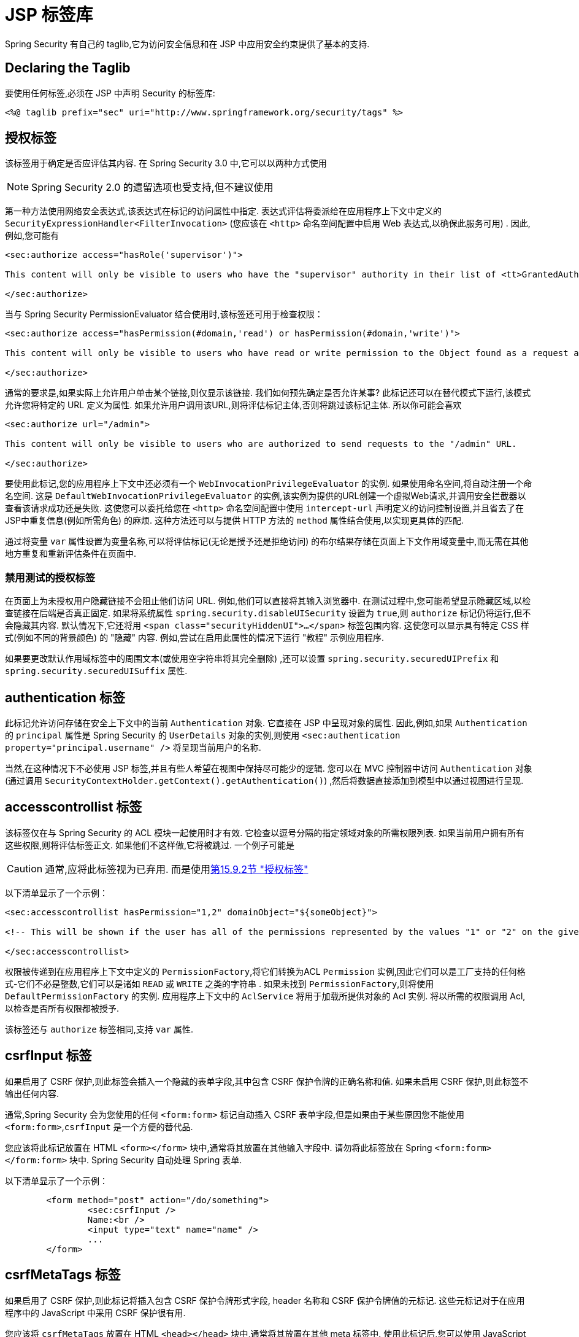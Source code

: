 [[taglibs]]
= JSP 标签库
Spring Security 有自己的 taglib,它为访问安全信息和在 JSP 中应用安全约束提供了基本的支持.


== Declaring the Taglib
要使用任何标签,必须在 JSP 中声明 Security 的标签库:

====
[source,xml]
----
<%@ taglib prefix="sec" uri="http://www.springframework.org/security/tags" %>
----
====

[[taglibs-authorize]]
== 授权标签
该标签用于确定是否应评估其内容.  在 Spring Security 3.0 中,它可以以两种方式使用

[NOTE]
====
Spring Security 2.0 的遗留选项也受支持,但不建议使用
====

第一种方法使用网络安全表达式,该表达式在标记的访问属性中指定.
表达式评估将委派给在应用程序上下文中定义的 `SecurityExpressionHandler<FilterInvocation>` (您应该在 `<http>` 命名空间配置中启用 Web 表达式,以确保此服务可用) .  因此,例如,您可能有

====
[source,xml]
----
<sec:authorize access="hasRole('supervisor')">

This content will only be visible to users who have the "supervisor" authority in their list of <tt>GrantedAuthority</tt>s.

</sec:authorize>
----
====

当与 Spring Security PermissionEvaluator 结合使用时,该标签还可用于检查权限：

====
[source,xml]
----
<sec:authorize access="hasPermission(#domain,'read') or hasPermission(#domain,'write')">

This content will only be visible to users who have read or write permission to the Object found as a request attribute named "domain".

</sec:authorize>
----
====

通常的要求是,如果实际上允许用户单击某个链接,则仅显示该链接.
我们如何预先确定是否允许某事? 此标记还可以在替代模式下运行,该模式允许您将特定的 URL 定义为属性.
如果允许用户调用该URL,则将评估标记主体,否则将跳过该标记主体.
所以你可能会喜欢

====
[source,xml]
----
<sec:authorize url="/admin">

This content will only be visible to users who are authorized to send requests to the "/admin" URL.

</sec:authorize>
----
====

要使用此标记,您的应用程序上下文中还必须有一个 `WebInvocationPrivilegeEvaluator` 的实例.
如果使用命名空间,将自动注册一个命名空间.
这是 `DefaultWebInvocationPrivilegeEvaluator` 的实例,该实例为提供的URL创建一个虚拟Web请求,并调用安全拦截器以查看该请求成功还是失败.
这使您可以委托给您在 `<http>` 命名空间配置中使用 `intercept-url` 声明定义的访问控制设置,并且省去了在JSP中重复信息(例如所需角色) 的麻烦.
这种方法还可以与提供 HTTP 方法的 `method` 属性结合使用,以实现更具体的匹配.

通过将变量 `var` 属性设置为变量名称,可以将评估标记(无论是授予还是拒绝访问) 的布尔结果存储在页面上下文作用域变量中,而无需在其他地方重复和重新评估条件在页面中.


=== 禁用测试的授权标签
在页面上为未授权用户隐藏链接不会阻止他们访问 URL.  例如,他们可以直接将其输入浏览器中.  在测试过程中,您可能希望显示隐藏区域,以检查链接在后端是否真正固定.  如果将系统属性 `spring.security.disableUISecurity` 设置为 `true`,则 `authorize` 标记仍将运行,但不会隐藏其内容.
默认情况下,它还将用 `<span class="securityHiddenUI">...</span>`  标签包围内容.  这使您可以显示具有特定 CSS 样式(例如不同的背景颜色) 的 "隐藏" 内容.  例如,尝试在启用此属性的情况下运行 "教程" 示例应用程序.

如果要更改默认作用域标签中的周围文本(或使用空字符串将其完全删除) ,还可以设置 `spring.security.securedUIPrefix` 和 `spring.security.securedUISuffix` 属性.

== authentication 标签

此标记允许访问存储在安全上下文中的当前 `Authentication`  对象.  它直接在 JSP 中呈现对象的属性.  因此,例如,如果 `Authentication` 的 `principal` 属性是 Spring Security 的 `UserDetails` 对象的实例,则使用 `<sec:authentication property="principal.username" />` 将呈现当前用户的名称.

当然,在这种情况下不必使用 JSP 标签,并且有些人希望在视图中保持尽可能少的逻辑.  您可以在 MVC 控制器中访问 `Authentication` 对象(通过调用 `SecurityContextHolder.getContext().getAuthentication()`) ,然后将数据直接添加到模型中以通过视图进行呈现.

== accesscontrollist 标签
该标签仅在与 Spring Security 的 ACL 模块一起使用时才有效.  它检查以逗号分隔的指定领域对象的所需权限列表.  如果当前用户拥有所有这些权限,则将评估标签正文.  如果他们不这样做,它将被跳过.  一个例子可能是

[CAUTION]
====
通常,应将此标签视为已弃用. 而是使用<<taglibs-authorize,第15.9.2节 "授权标签">>
====

以下清单显示了一个示例：

====
[source,xml]
----
<sec:accesscontrollist hasPermission="1,2" domainObject="${someObject}">

<!-- This will be shown if the user has all of the permissions represented by the values "1" or "2" on the given object. -->

</sec:accesscontrollist>
----
====

权限被传递到在应用程序上下文中定义的 `PermissionFactory`,将它们转换为ACL `Permission` 实例,因此它们可以是工厂支持的任何格式-它们不必是整数,它们可以是诸如 `READ` 或 `WRITE` 之类的字符串 .  如果未找到 `PermissionFactory`,则将使用 `DefaultPermissionFactory` 的实例.  应用程序上下文中的 `AclService` 将用于加载所提供对象的 Acl 实例.  将以所需的权限调用 Acl,以检查是否所有权限都被授予.

该标签还与 `authorize` 标签相同,支持 `var` 属性.

[[taglibs-csrfinput]]
== csrfInput 标签
如果启用了 CSRF 保护,则此标签会插入一个隐藏的表单字段,其中包含 CSRF 保护令牌的正确名称和值.  如果未启用 CSRF 保护,则此标签不输出任何内容.

通常,Spring Security 会为您使用的任何 `<form:form>` 标记自动插入 CSRF 表单字段,但是如果由于某些原因您不能使用 `<form:form>`,`csrfInput` 是一个方便的替代品.

您应该将此标记放置在 HTML `<form></form>` 块中,通常将其放置在其他输入字段中.  请勿将此标签放在 Spring  `<form:form></form:form>`  块中.  Spring Security 自动处理 Spring 表单.

以下清单显示了一个示例：

====
[source,xml]
----
	<form method="post" action="/do/something">
		<sec:csrfInput />
		Name:<br />
		<input type="text" name="name" />
		...
	</form>
----
====

[[taglibs-csrfmeta]]
== csrfMetaTags 标签
如果启用了 CSRF 保护,则此标记将插入包含 CSRF 保护令牌形式字段, header 名称和 CSRF 保护令牌值的元标记.  这些元标记对于在应用程序中的 JavaScript 中采用 CSRF 保护很有用.

您应该将 `csrfMetaTags` 放置在 HTML `<head></head>` 块中,通常将其放置在其他 meta 标签中.  使用此标记后,您可以使用 JavaScript 访问表单字段名称,标题名称和令牌值.
在此示例中,使用 JQuery 简化了任务.

====
[source,xml]
----
<!DOCTYPE html>
<html>
	<head>
		<title>CSRF Protected JavaScript Page</title>
		<meta name="description" content="This is the description for this page" />
		<sec:csrfMetaTags />
		<script type="text/javascript" language="javascript">

			var csrfParameter = $("meta[name='_csrf_parameter']").attr("content");
			var csrfHeader = $("meta[name='_csrf_header']").attr("content");
			var csrfToken = $("meta[name='_csrf']").attr("content");

			// using XMLHttpRequest directly to send an x-www-form-urlencoded request
			var ajax = new XMLHttpRequest();
			ajax.open("POST", "https://www.example.org/do/something", true);
			ajax.setRequestHeader("Content-Type", "application/x-www-form-urlencoded data");
			ajax.send(csrfParameter + "=" + csrfToken + "&name=John&...");

			// using XMLHttpRequest directly to send a non-x-www-form-urlencoded request
			var ajax = new XMLHttpRequest();
			ajax.open("POST", "https://www.example.org/do/something", true);
			ajax.setRequestHeader(csrfHeader, csrfToken);
			ajax.send("...");

			// using JQuery to send an x-www-form-urlencoded request
			var data = {};
			data[csrfParameter] = csrfToken;
			data["name"] = "John";
			...
			$.ajax({
				url: "https://www.example.org/do/something",
				type: "POST",
				data: data,
				...
			});

			// using JQuery to send a non-x-www-form-urlencoded request
			var headers = {};
			headers[csrfHeader] = csrfToken;
			$.ajax({
				url: "https://www.example.org/do/something",
				type: "POST",
				headers: headers,
				...
			});

		<script>
	</head>
	<body>
		...
	</body>
</html>
----
====

如果未启用 CSRF 保护,则 `csrfMetaTags` 不输出任何内容.